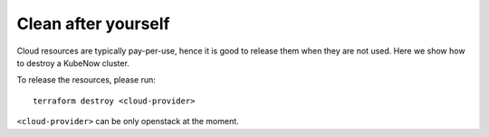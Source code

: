 Clean after yourself
--------------------

Cloud resources are typically pay-per-use, hence it is good to release them when they are not used. Here we show how to destroy a KubeNow cluster.

To release the resources, please run::

  terraform destroy <cloud-provider>

``<cloud-provider>`` can be only openstack at the moment.
